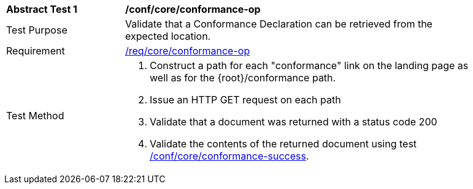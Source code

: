 [[ats_core_conformance-op]]
[width="90%",cols="2,6a"]
|===
^|*Abstract Test {counter:ats-id}* |*/conf/core/conformance-op*
^|Test Purpose |Validate that a Conformance Declaration can be retrieved from the expected location.
^|Requirement |<<req_core_conformance-op,/req/core/conformance-op>>
^|Test Method |. Construct a path for each "conformance" link on the landing page as well as for the {root}/conformance path.
. Issue an HTTP GET request on each path
. Validate that a document was returned with a status code 200
. Validate the contents of the returned document using test <<ats_core_conformance-success,/conf/core/conformance-success>>.
|===
